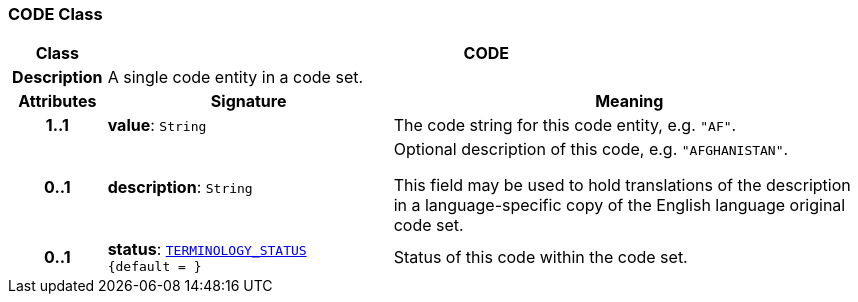 === CODE Class

[cols="^1,3,5"]
|===
h|*Class*
2+^h|*CODE*

h|*Description*
2+a|A single code entity in a code set.

h|*Attributes*
^h|*Signature*
^h|*Meaning*

h|*1..1*
|*value*: `String`
a|The code string for this code entity, e.g. `"AF"`.

h|*0..1*
|*description*: `String`
a|Optional description of this code, e.g. `"AFGHANISTAN"`.

This field may be used to hold translations of the description in a language-specific copy of the English language original code set.

h|*0..1*
|*status*: `<<_terminology_status_enumeration,TERMINOLOGY_STATUS>> +
{default{nbsp}={nbsp}}`
a|Status of this code within the code set.
|===
